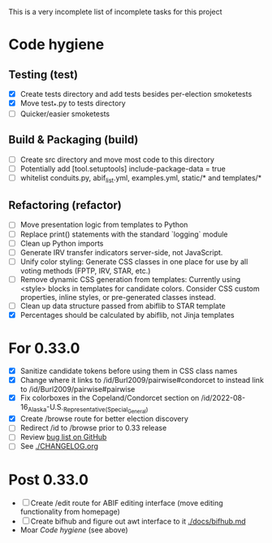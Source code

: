 This is a very incomplete list of incomplete tasks for this project 
* Code hygiene
** Testing (test)
   - [X] Create tests directory and add tests besides per-election smoketests
   - [X] Move test_*.py to tests directory
   - [ ] Quicker/easier smoketests
** Build & Packaging (build)
   - [ ] Create src directory and move most code to this directory
   - [ ] Potentially add [tool.setuptools] include-package-data = true
   - [ ] whitelist conduits.py, abif_list.yml, examples.yml, static/* and templates/*
** Refactoring (refactor)
   - [ ] Move presentation logic from templates to Python
   - [ ] Replace print() statements with the standard `logging` module
   - [ ] Clean up Python imports
   - [ ] Generate IRV transfer indicators server-side, not JavaScript.
   - [ ] Unify color styling: Generate CSS classes in one place for use by all voting methods (FPTP, IRV, STAR, etc.)
   - [ ] Remove dynamic CSS generation from templates: Currently using <style> blocks in templates for candidate colors. Consider CSS custom properties, inline styles, or pre-generated classes instead.
   - [ ] Clean up data structure passed from abiflib to STAR template
   - [X] Percentages should be calculated by abiflib, not Jinja templates
* For 0.33.0
  - [X] Sanitize candidate tokens before using them in CSS class names
  - [X] Change where it links to /id/Burl2009/pairwise#condorcet to instead link to /id/Burl2009/pairwise#pairwise
  - [X] Fix colorboxes in the Copeland/Condorcet section on /id/2022-08-16_Alaska-U.S._Representative_(Special_General)
  - [X] Create /browse route for better election discovery
  - [ ] Redirect /id to /browse prior to 0.33 release
  - [ ] Review [[https://github.com/electorama/awt/issues][bug list on GitHub]]
  - [ ] See [[./CHANGELOG.org]]
* Post 0.33.0
  - [ ] Create /edit route for ABIF editing interface (move editing functionality from homepage)
  - [ ] Create bifhub and figure out awt interface to it [[./docs/bifhub.md]]
  - Moar [[Code hygiene]] (see above)

